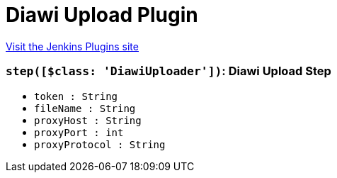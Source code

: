 = Diawi Upload Plugin
:page-layout: pipelinesteps

:notitle:
:description:
:author:
:email: jenkinsci-users@googlegroups.com
:sectanchors:
:toc: left
:compat-mode!:


++++
<a href="https://plugins.jenkins.io/diawi-upload">Visit the Jenkins Plugins site</a>
++++


=== `step([$class: 'DiawiUploader'])`: Diawi Upload Step
++++
<ul><li><code>token : String</code>
</li>
<li><code>fileName : String</code>
</li>
<li><code>proxyHost : String</code>
</li>
<li><code>proxyPort : int</code>
</li>
<li><code>proxyProtocol : String</code>
</li>
</ul>


++++
